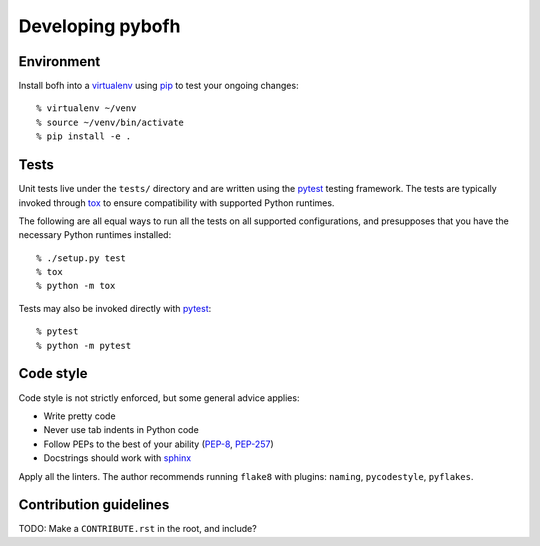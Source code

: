 .. highlight:: bash

Developing pybofh
=================

Environment
-----------

Install bofh into a `virtualenv`_ using `pip`_ to test your ongoing
changes::

        % virtualenv ~/venv
        % source ~/venv/bin/activate
        % pip install -e .


Tests
-----

Unit tests live under the ``tests/`` directory and are written using the
`pytest`_ testing framework.  The tests are typically invoked through
`tox`_ to ensure compatibility with supported Python runtimes.

The following are all equal ways to run all the tests on all supported
configurations, and presupposes that you have the necessary Python
runtimes installed::

        % ./setup.py test
        % tox
        % python -m tox

Tests may also be invoked directly with `pytest`_::

        % pytest
        % python -m pytest


Code style
----------

Code style is not strictly enforced, but some general advice applies:

* Write pretty code
* Never use tab indents in Python code
* Follow PEPs to the best of your ability (`PEP-8`_, `PEP-257`_)
* Docstrings should work with `sphinx`_

Apply all the linters.  The author recommends running ``flake8`` with
plugins: ``naming``, ``pycodestyle``, ``pyflakes``.


Contribution guidelines
-----------------------
TODO: Make a ``CONTRIBUTE.rst`` in the root, and include?


.. References
.. ----------
.. _flake-8: http://flake8.pycqa.org/
.. _pep-257: https://www.python.org/dev/peps/pep-0257/
.. _pep-8: https://www.python.org/dev/peps/pep-0008/
.. _pip: https://pip.pypa.io/en/stable/user_guide/
.. _pytest: https://docs.pytest.org/
.. _sphinx: http://www.sphinx-doc.org/
.. _tox: https://tox.readthedocs.io/
.. _virtualenv: https://virtualenv.pypa.io/
